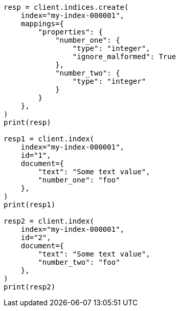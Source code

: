 // This file is autogenerated, DO NOT EDIT
// mapping/params/ignore-malformed.asciidoc:16

[source, python]
----
resp = client.indices.create(
    index="my-index-000001",
    mappings={
        "properties": {
            "number_one": {
                "type": "integer",
                "ignore_malformed": True
            },
            "number_two": {
                "type": "integer"
            }
        }
    },
)
print(resp)

resp1 = client.index(
    index="my-index-000001",
    id="1",
    document={
        "text": "Some text value",
        "number_one": "foo"
    },
)
print(resp1)

resp2 = client.index(
    index="my-index-000001",
    id="2",
    document={
        "text": "Some text value",
        "number_two": "foo"
    },
)
print(resp2)
----
